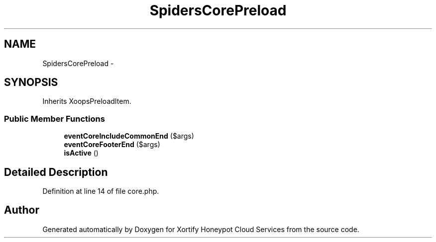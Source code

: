 .TH "SpidersCorePreload" 3 "Tue Jul 23 2013" "Version 4.11" "Xortify Honeypot Cloud Services" \" -*- nroff -*-
.ad l
.nh
.SH NAME
SpidersCorePreload \- 
.SH SYNOPSIS
.br
.PP
.PP
Inherits XoopsPreloadItem\&.
.SS "Public Member Functions"

.in +1c
.ti -1c
.RI "\fBeventCoreIncludeCommonEnd\fP ($args)"
.br
.ti -1c
.RI "\fBeventCoreFooterEnd\fP ($args)"
.br
.ti -1c
.RI "\fBisActive\fP ()"
.br
.in -1c
.SH "Detailed Description"
.PP 
Definition at line 14 of file core\&.php\&.

.SH "Author"
.PP 
Generated automatically by Doxygen for Xortify Honeypot Cloud Services from the source code\&.
